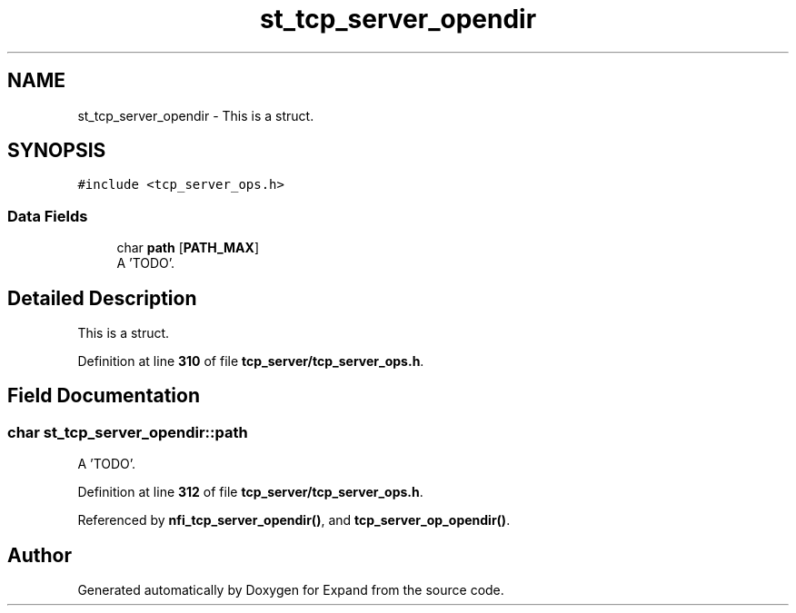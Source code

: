 .TH "st_tcp_server_opendir" 3 "Wed May 24 2023" "Version Expand version 1.0r5" "Expand" \" -*- nroff -*-
.ad l
.nh
.SH NAME
st_tcp_server_opendir \- This is a struct\&.  

.SH SYNOPSIS
.br
.PP
.PP
\fC#include <tcp_server_ops\&.h>\fP
.SS "Data Fields"

.in +1c
.ti -1c
.RI "char \fBpath\fP [\fBPATH_MAX\fP]"
.br
.RI "A 'TODO'\&. "
.in -1c
.SH "Detailed Description"
.PP 
This is a struct\&. 


.PP
Definition at line \fB310\fP of file \fBtcp_server/tcp_server_ops\&.h\fP\&.
.SH "Field Documentation"
.PP 
.SS "char st_tcp_server_opendir::path"

.PP
A 'TODO'\&. 
.PP
Definition at line \fB312\fP of file \fBtcp_server/tcp_server_ops\&.h\fP\&.
.PP
Referenced by \fBnfi_tcp_server_opendir()\fP, and \fBtcp_server_op_opendir()\fP\&.

.SH "Author"
.PP 
Generated automatically by Doxygen for Expand from the source code\&.
